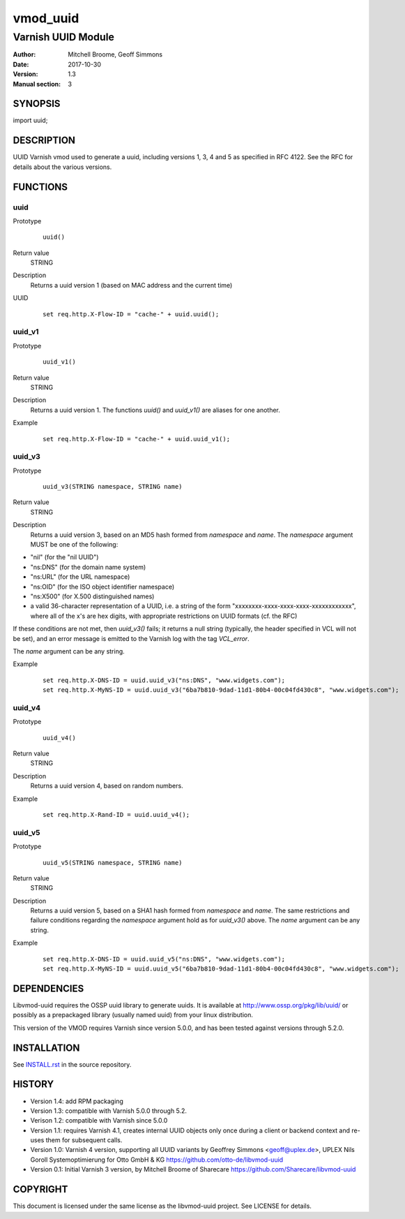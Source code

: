 ============
vmod_uuid
============

----------------------
Varnish UUID Module
----------------------

:Author: Mitchell Broome, Geoff Simmons
:Date: 2017-10-30
:Version: 1.3
:Manual section: 3

SYNOPSIS
========

import uuid;

DESCRIPTION
===========

UUID Varnish vmod used to generate a uuid, including versions 1, 3, 4
and 5 as specified in RFC 4122. See the RFC for details about the
various versions.


FUNCTIONS
=========

uuid
-----

Prototype
        ::

                uuid()
Return value
	STRING
Description
	Returns a uuid version 1 (based on MAC address and the current time)
UUID
        ::

                set req.http.X-Flow-ID = "cache-" + uuid.uuid();

uuid_v1
-------

Prototype
        ::

                uuid_v1()
Return value
	STRING
Description
	Returns a uuid version 1. The functions `uuid()` and `uuid_v1()`
        are aliases for one another.
Example
        ::

                set req.http.X-Flow-ID = "cache-" + uuid.uuid_v1();

uuid_v3
-------

Prototype
        ::

                uuid_v3(STRING namespace, STRING name)
Return value
	STRING
Description
	Returns a uuid version 3, based on an MD5 hash formed from
        `namespace` and `name`. The `namespace` argument MUST be
        one of the following:

* "nil" (for the "nil UUID")
* "ns:DNS" (for the domain name system)
* "ns:URL" (for the URL namespace)
* "ns:OID" (for the ISO object identifier namespace)
* "ns:X500" (for X.500 distinguished names)
* a valid 36-character representation of a UUID, i.e. a string of the form "xxxxxxxx-xxxx-xxxx-xxxx-xxxxxxxxxxxx", where all of the x's are hex digits, with appropriate restrictions on UUID formats (cf. the RFC)

If these conditions are not met, then `uuid_v3()` fails; it returns
a null string (typically, the header specified in VCL will not be set),
and an error message is emitted to the Varnish log with the tag
`VCL_error`.

The `name` argument can be any string.

Example
        ::

              set req.http.X-DNS-ID = uuid.uuid_v3("ns:DNS", "www.widgets.com");
              set req.http.X-MyNS-ID = uuid.uuid_v3("6ba7b810-9dad-11d1-80b4-00c04fd430c8", "www.widgets.com");

uuid_v4
-------

Prototype
        ::

                uuid_v4()
Return value
	STRING
Description
	Returns a uuid version 4, based on random numbers.
Example
        ::

                set req.http.X-Rand-ID = uuid.uuid_v4();

uuid_v5
-------

Prototype
        ::

                uuid_v5(STRING namespace, STRING name)
Return value
	STRING
Description
	Returns a uuid version 5, based on a SHA1 hash formed from
        `namespace` and `name`. The same restrictions and failure
        conditions regarding the `namespace` argument hold as for
        `uuid_v3()` above. The `name` argument can be any string.
Example
        ::

              set req.http.X-DNS-ID = uuid.uuid_v5("ns:DNS", "www.widgets.com");
              set req.http.X-MyNS-ID = uuid.uuid_v5("6ba7b810-9dad-11d1-80b4-00c04fd430c8", "www.widgets.com");

DEPENDENCIES
============

Libvmod-uuid requires the OSSP uuid library to generate uuids.  It is
available at http://www.ossp.org/pkg/lib/uuid/ or possibly as a
prepackaged library (usually named uuid) from your linux distribution.

This version of the VMOD requires Varnish since version 5.0.0, and has
been tested against versions through 5.2.0.

INSTALLATION
============

See `INSTALL.rst <INSTALL.rst>`_ in the source repository.

HISTORY
=======

* Version 1.4: add RPM packaging

* Version 1.3: compatible with Varnish 5.0.0 through 5.2.

* Verison 1.2: compatible with Varnish since 5.0.0

* Version 1.1: requires Varnish 4.1, creates internal UUID objects
  only once during a client or backend context and re-uses them for
  subsequent calls.

* Version 1.0: Varnish 4 version, supporting all UUID variants
  by Geoffrey Simmons <geoff@uplex.de>, UPLEX Nils Goroll Systemoptimierung
  for Otto GmbH & KG
  https://github.com/otto-de/libvmod-uuid

* Version 0.1: Initial Varnish 3 version, by Mitchell Broome of Sharecare
  https://github.com/Sharecare/libvmod-uuid

COPYRIGHT
=========

This document is licensed under the same license as the
libvmod-uuid project. See LICENSE for details.

